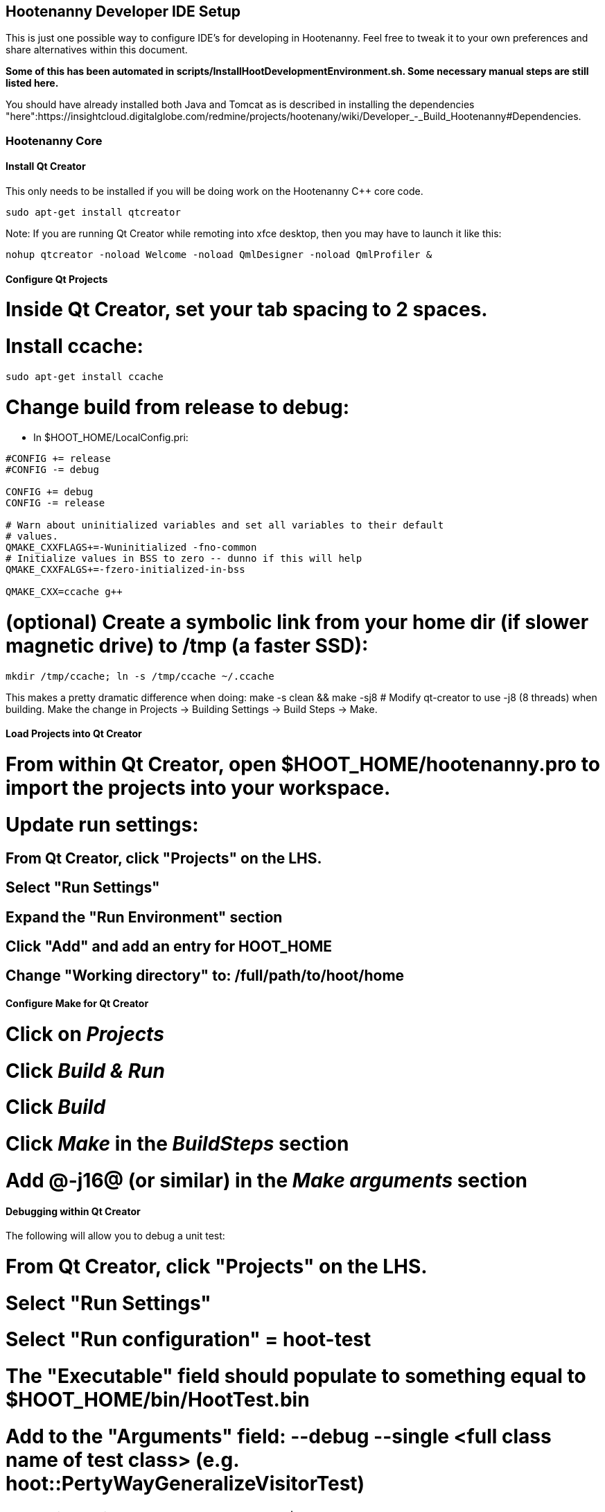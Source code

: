 
== Hootenanny Developer IDE Setup

This is just one possible way to configure IDE's for developing in Hootenanny.  Feel free to tweak it to your own preferences and share alternatives within this document.

*Some of this has been automated in scripts/InstallHootDevelopmentEnvironment.sh.  Some necessary manual steps are still listed here.*

You should have already installed both Java and Tomcat as is described in installing the dependencies "here":https://insightcloud.digitalglobe.com/redmine/projects/hootenany/wiki/Developer_-_Build_Hootenanny#Dependencies.

=== Hootenanny Core

==== Install Qt Creator

This only needs to be installed if you will be doing work on the Hootenanny C++ core code.

------
sudo apt-get install qtcreator
------

Note:  If you are running Qt Creator while remoting into xfce desktop, then you may have to launch it like this:
------
nohup qtcreator -noload Welcome -noload QmlDesigner -noload QmlProfiler &
------

==== Configure Qt Projects

# Inside Qt Creator, set your tab spacing to 2 spaces.
# Install ccache:
------
sudo apt-get install ccache
------
# Change build from release to debug:
** In $HOOT_HOME/LocalConfig.pri:
------
#CONFIG += release
#CONFIG -= debug

CONFIG += debug
CONFIG -= release

# Warn about uninitialized variables and set all variables to their default     
# values.                                                                       
QMAKE_CXXFLAGS+=-Wuninitialized -fno-common                                     
# Initialize values in BSS to zero -- dunno if this will help                   
QMAKE_CXXFALGS+=-fzero-initialized-in-bss                                       
                                                                                
QMAKE_CXX=ccache g++                      
------
# (optional) Create a symbolic link from your home dir (if slower magnetic drive) to /tmp (a faster SSD):
------
mkdir /tmp/ccache; ln -s /tmp/ccache ~/.ccache
------
This makes a pretty dramatic difference when doing: make -s clean && make -sj8
# Modify qt-creator to use -j8 (8 threads) when building.  Make the change in Projects -> Building Settings -> Build Steps -> Make.

==== Load Projects into Qt Creator

# From within Qt Creator, open $HOOT_HOME/hootenanny.pro to import the projects into your workspace.
# Update run settings:
## From Qt Creator, click "Projects" on the LHS.
## Select "Run Settings"
## Expand the "Run Environment" section
## Click "Add" and add an entry for HOOT_HOME
## Change "Working directory" to: /full/path/to/hoot/home

==== Configure Make for Qt Creator

# Click on _Projects_
# Click _Build & Run_
# Click _Build_
# Click _Make_ in the _BuildSteps_ section
# Add @-j16@ (or similar) in the _Make arguments_ section

==== Debugging within Qt Creator

The following will allow you to debug a unit test:

# From Qt Creator, click "Projects" on the LHS.
# Select "Run Settings"
# Select "Run configuration" = hoot-test
# The "Executable" field should populate to something equal to $HOOT_HOME/bin/HootTest.bin
# Add to the "Arguments" field: --debug --single <full class name of test class> (e.g. hoot::PertyWayGeneralizeVisitorTest)
# Working directory should be: $HOOT_HOME
# Open the test class source file and click F5

The following will let you debug a hoot command:

# From Qt Creator, click "Projects" on the LHS.
# Select "Run Settings"
# Select "Run configuration" = hoot-cmd
# The "Executable" field should populate to something equal to $HOOT_HOME/bin/hoot.bin
# Add to the "Arguments" field: <hoot-command> --debug <other-hoot-command-parameters>
# Working directory should be: $HOOT_HOME
# Open the test class source file and click F5

If you see a message like "No debugger found...":
# Tools --> Options
# Select Build & Run from left side panel
# Click Kits tab
# Click on "Desktop (default)" (or other name), with an exclamation mark near it
# Click "Set as Default" (or "Make Default").
# Set "Debugger" to "System GDB at /usr/bin/gdb"

=== Hootenanny Services and UI

You will definitely need to use an IDE to develop the Java services code.  Using an IDE to develop the Javascript UI code is optional.  These instructions outline how to use the Eclipse IDE.

==== Install Eclipse

This only needs to be installed if you will be doing work on the Hootenanny web services Java code.

There are two ways you can do this:

===== Manual Install

The advantage to this method is you get everything you need for web development in this install package.

# "Download Eclipse IDE for Java EE Developers Linux 64 bit":http://www.eclipse.org/downloads/ (The version at the time of this update is Luna)
# Extract the compressed file
------
cd /opt/ && sudo tar -zkvf ~/Downloads/eclipse-*.tar.gz
------
# Launch eclipse from the command line or create launcher shortcut for Eclipse (optional)
# To create launcher, copy/paste below to */usr/share/applications/eclipse.desktop*
------
[Desktop Entry]
Name=Eclipse 4
Type=Application
Exec=/opt/eclipse/eclipse
Terminal=false
Icon=/opt/eclipse/icon.xpm
Comment=Integrated Development Environment
NoDisplay=false
Categories=Development;IDE;
Name[en]=Eclipse
------

===== Aptitude Install

The advantage to this method is that you're using the package manager to keep things nice and neat.  The disadvantage is there are some extra manual steps required to get tools needed for web development.

 # *Install from Synaptic*
 ** @eclipse@ (and the dependencies it asks for)
 ** @eclipse-cdt@  (this gives you c++ development & Visual Studio style keystrokes)
 ** @eclipse-jgit@ (for eventual GIT source control) *Note:* I use the EGit Eclipse software package instead when I want to use git from within Eclipse, although some tasks are still better done from the git command line (BDW).
 # *If you are unable to see any software listed in the Available Software when attempting the steps below, try the following*:
 ** Close Eclipse.
 ** Find a file named .metadata/.plugins/org.eclipse.equinox.p2.ui/dialog_settings.xml in your workspace.
 ** Open the file with a text editor and find a section named AvailableIUsPage.
 ** Remove the following strings:
------
<item value="0" key="AvailableVersionColumnWidth"/>
<item value="0" key="AvailableNameColumnWidth"/> 
------  
 ** Save the file and launch Eclipse.

==== Install Java EE Developer Tools

 # From Help->Install New Software, select _Work With: All Available Sites_ - It make take awhile to download all the available software.
 * Select:
 ** @Eclipse Java EE Developer Tools@
 ** @Maven Plugin@
 ** @JST Server Adapters Extensions@
 ** *TODO: there are others*
 # After installation, restart Eclipse.

==== Configure Eclipse

# Go to Window --> Preferences --> Java --> Installed JRE's to make sure your JDK is correctly set to: @/usr/lib/jvm/java-6-openjdk-amd64@.
# Set your tab spacing to 2 spaces.
# See "steps 7 and above here":https://127.0.0.1:9443/redmine/projects/mrgeo/wiki/DeveloperDocumentationBuildEnvironment2#Eclipse for some optional Eclipse configuration steps to make it behave more nicely. (Optional)
# *TODO: Set up source code formatting in eclipse*
# Install the Tomcat Server (Skip if not doing density tiles):
## Find Windows --> Show view --> Other  and find Server --> Servers (select that)
## Right-click the Servers tab --> "Add a new server"
## Select "Tomcat v6.0 Server".  Click "Next".
## Browse to the installation directory at /usr/share/tomcat6 Click "Next".
## Add the hoot-services project to the configuration.  Click "Finish".
# *TODO: This isn't working. (#4630)* To serve up the Density Raster tile images, the Tomcat server has to be configured with a static image directory.  From the Navigator or Project Explorer tab, open the "Servers" --> "Tomcat v6.0 Server at localhost-config" --> server.xml Then, under the <Host> section add: 
------
<Context docBase="/your/path/to/hoot/ingest/processed" path="/static" />
------

==== Load Projects into *_Eclipse_*

These are the steps to load projects into Eclipse.

* Hoot Services (hoot-services) - Web services that expose OSM data editing, core Hootenanny functionality via WPS, and Hootenanny data via WFS
# cd to $HOOT_HOME and 'make eclipse'.  This will create the hoot-services Eclipse .project file(s). Verify in $HOOT_HOME/hoot-service a .project dir.
# In Eclipse, import the hoot-services project:
## From _File->import->General->Existing Projects into Workspace_ 
## In "Select root directory", Browse to the top directory of the project and import it.
* Hoot UI (hoot-ui) - Hootenanny customized version of the iD OSM editor.  No .project file is automatically created for the hoot-ui project.  It is a Javascript project, so you only need to create a .project file for it if you wish to view the iD Javascript code inside Eclipse alongside the services Java code (optional).
# Load hoot-ui 
## In Project Explorer pane, right click: New --> Dynamic Web Project
## Create a project in any location you desire and use the project name "hoot-ui"
## Select all the default to create the project
## Copy $HOOT_HOME/hoot-ui's contents into the Eclipse project path: hoot-ui/WebContent - *NOTE:* This copy will have to be made every time you update hoot-ui from the source repository.
# Set up the Tomcat Server
## Stop any existing Tomcat server you are running as a service:
------
sudo service tomcat6 stop
------
## Select Window --> Show View --> Servers
## Right-click in the dialog, New --> Server
## Select "Tomcat v6.0 Server" and Click Next.  Select the "Tomcat v6.0" server.  Even though you already have Tomcat installed, it may then force you to click the "Download and install" button. ("This":http://stackoverflow.com/questions/13423593/eclipse-4-2-juno-cannot-create-a-server-using-the-selected-type-in-tomcat-7 may be helpful.)
## Add the hoot-services and hoot-ui projects to the list of configured projects and click Finish.
## Right-click the hoot-services Java project, Debug As --> Debug Configurations
## Select "Apache Tomcat" from the list on the left.
## Click the New Launch Configuration button
## Name the new configuration "hoot-services"
## Click the Classpath tab
## Left click User Entries
## Click Add External Jars
## Add the following jars if they are not already present:
### /usr/share/tomcat6/bin/bootstrap.jar
### /usr/lib/jvm/java-6-openjdk-amd64/lib/tools.jar
## Click the Arguments tab
### Program arguments should contain the text:
------
start
------
### VM arguments should contain text similar to:
------
-Dcatalina.base="/home/bwitham/workspace/.metadata/.plugins/org.eclipse.wst.server.core/tmp0" -Dcatalina.home="/usr/share/tomcat6" -Dwtp.deploy="/home/bwitham/workspace/.metadata/.plugins/org.eclipse.wst.server.core  /tmp0/wtpwebapps" -Djava.endorsed.dirs="/usr/share/tomcat6/endorsed"
------
where "/home/bwitham/workspace" should be replaced by your Eclipse workspace directory root.
## Click Apply and Close.
## Right-click the hoot-ui project, Debug As --> Debug Configurations
## Select "Apache Tomcat" from the list on the left.
## Click the New Launch Configuration button
## Name the new configuration "hoot-ui"
## Click Apply and Close.

==== Debugging within Eclipse

# Stop any existing Tomcat server you are running as a service:
 ------
 sudo service tomcat6 stop
 ------
# Launch hoot-services in debug mode by right-click on the project and select "Debug as"->"Debug on Server"   You should see the Tomcat server startup logging in the console view.  The only error you should see at this time is the one described in #2738, which will eventually be fixed.
# hoot-services should start and load all the WPS services.  If you see class not found errors, your Tomcat debug environment probably is not set up properly...see the troubleshooting guide.
# From a browser, you should be able to navigate to http://localhost:8080/hoot-services/info/about/servicesVersionInfo and see some diagnostic XML.
# From a browser, you should be able to navigate to http://localhost:8080/hoot-ui/#background=Bing&map=17.20/47.43525/6.77106 and see the user interface (substitute any map coordinates and zoom level that you want).
# Debug the services (debugging the UI not covered in these instructions) by settting a breakpoint anywhere in the hoot-services classes to capture incoming requests. For example:
## In "hoot-services"->"src/main/java/hoot/services/controllers/info/AboutResource.java"
## Place a checkpoint in the endpoint for /servicesVersionInfo in the function getServicesVersionInfo().
## Navigate to http://localhost:8080/hoot-services/info/about/servicesVersionInfo and execution will stop at that checkpoint.

==== Running Unit and Integrations Test from Eclipse

Sometimes running these from inside Eclipse is more convenient than doing it from the command line.  The Hootenanny Java test environment is very similar to the "MrGeo Java test environment":https://insightcloud.digitalglobe.com/redmine/projects/mrgeo/wiki/UnitTests.  Reading that documentation should tell you what you need to know.  In a nutshell, right-clicking tests under src/test/java and selecting Run As --> JUnit test is what you want to do.

